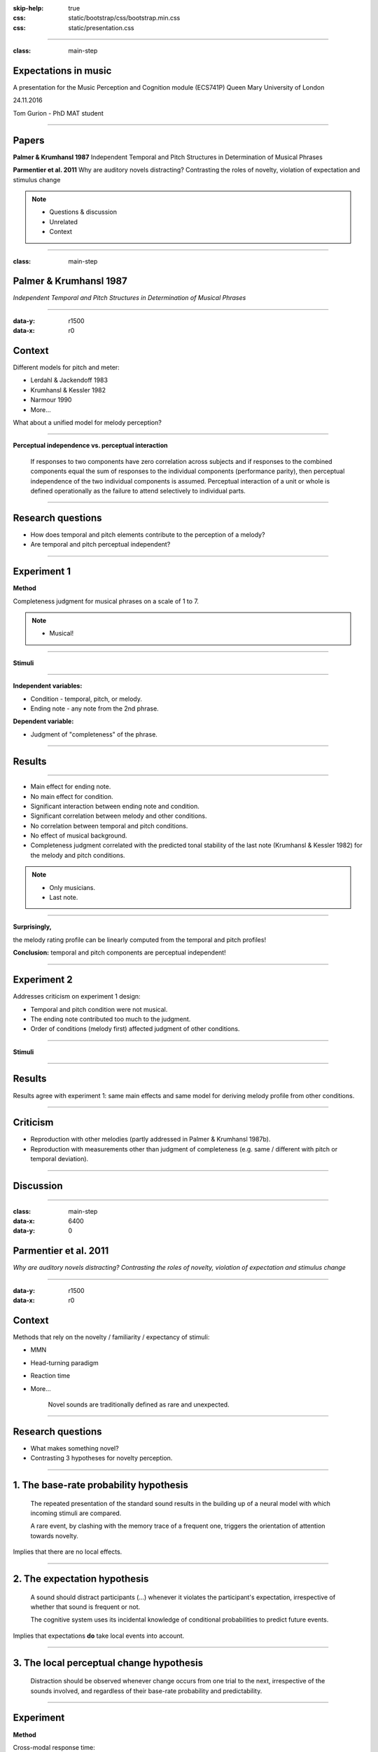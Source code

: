 :skip-help: true
:css: static/bootstrap/css/bootstrap.min.css
:css: static/presentation.css

.. title:: Expectations in music

----

:class: main-step

Expectations in music
=====================

A presentation for the Music Perception and Cognition module (ECS741P) Queen Mary University of London

24.11.2016

Tom Gurion - PhD MAT student

----

Papers
======

**Palmer & Krumhansl 1987** Independent Temporal and Pitch Structures in Determination of Musical Phrases

**Parmentier et al. 2011** Why are auditory novels distracting? Contrasting the roles of novelty, violation of expectation and stimulus change

.. note::

  - Questions & discussion
  - Unrelated
  - Context

----

:class: main-step

Palmer & Krumhansl 1987
=======================

*Independent Temporal and Pitch Structures in Determination of Musical Phrases*

----

:data-y: r1500
:data-x: r0

Context
=======

Different models for pitch and meter:

- Lerdahl & Jackendoff 1983
- Krumhansl & Kessler 1982
- Narmour 1990
- More...

What about a unified model for melody perception?

----

**Perceptual independence vs. perceptual interaction**

  If responses to two components have zero correlation across subjects and if responses to the combined components equal the sum of responses to the individual components (performance parity), then perceptual independence of the two individual components is assumed. Perceptual interaction of a unit or whole is defined operationally as the failure to attend selectively to individual parts.

----

Research questions
==================

- How does temporal and pitch elements contribute to the perception of a melody?
- Are temporal and pitch perceptual independent?

----

Experiment 1
============

**Method**

Completeness judgment for musical phrases on a scale of 1 to 7.

.. note::

  - Musical!

----

**Stimuli**

.. image:: media/palmer1_exp1_stimuli.png

.. raw:: html

  <audio controls="controls">
    <source type="audio/mp3" src="media/bach_bwv865.mp3"></source>
  </audio>

----

**Independent variables:**

- Condition - temporal, pitch, or melody.
- Ending note - any note from the 2nd phrase.

**Dependent variable:**

- Judgment of "completeness" of the phrase.

----

Results
=======

.. image:: media/palmer1_exp1_results.png

----

- Main effect for ending note.
- No main effect for condition.
- Significant interaction between ending note and condition.
- Significant correlation between melody and other conditions.
- No correlation between temporal and pitch conditions.
- No effect of musical background.
- Completeness judgment correlated with the predicted tonal stability of the last note (Krumhansl & Kessler 1982) for the melody and pitch conditions.

.. note::

  - Only musicians.
  - Last note.

----

**Surprisingly,**

the melody rating profile can be linearly computed from the temporal and pitch profiles!

.. image:: media/palmer1_exp1_model.png

**Conclusion:** temporal and pitch components are perceptual independent!

----

Experiment 2
============

Addresses criticism on experiment 1 design:

- Temporal and pitch condition were not musical.
- The ending note contributed too much to the judgment.
- Order of conditions (melody first) affected judgment of other conditions.

----

**Stimuli**

.. image:: media/palmer1_exp2_stimuli.png

----

Results
=======

.. image:: media/palmer1_exp2_results.png

Results agree with experiment 1: same main effects and same model for deriving melody profile from other conditions.

----

Criticism
=========

- Reproduction with other melodies (partly addressed in Palmer & Krumhansl 1987b).
- Reproduction with measurements other than judgment of completeness (e.g. same / different with pitch or temporal deviation).

----

Discussion
==========

----

.. Back to horizontal baseline

:class: main-step
:data-x: 6400
:data-y: 0

Parmentier et al. 2011
======================

*Why are auditory novels distracting? Contrasting the roles of novelty, violation of expectation and stimulus change*

----

:data-y: r1500
:data-x: r0

Context
=======

Methods that rely on the novelty / familiarity / expectancy of stimuli:

- MMN
- Head-turning paradigm
- Reaction time
- More...

    Novel sounds are traditionally defined as rare and unexpected.

----

Research questions
==================

- What makes something novel?
- Contrasting 3 hypotheses for novelty perception.

----

1. The base-rate probability hypothesis
=======================================

  The repeated presentation of the standard sound results in the building up of a neural model with which incoming stimuli are compared.

  A rare event, by clashing with the memory trace of a frequent one, triggers the orientation of attention towards novelty.

Implies that there are no local effects.

----

2. The expectation hypothesis
=============================

  A sound should distract participants (...) whenever it violates the participant's expectation, irrespective of whether that sound is frequent or not.

  The cognitive system uses its incidental knowledge of conditional probabilities to predict future events.

Implies that expectations **do** take local events into account.

----

3. The local perceptual change hypothesis
=========================================

  Distraction should be observed whenever change occurs from one trial to the next, irrespective of the sounds involved, and regardless of their base-rate probability and predictability.

----

Experiment
==========

**Method**

Cross-modal response time:

- Presenting a standard (sine wave, 75% of the occurrences) or novel (white noise) sound.
- Visually presenting a number.
- Participants decide if the number is odd or even, as fast as possible.

----

**Novel sounds distribution**

8 out of 9 novel sounds were presented as consecutive pairs, creating 6 stimuli conditions.

.. image:: media/parmentier_stimuli.png

----

.. class:: table table-striped thead-inverse

  +----------------+----------+---------------------+-----------+-----------------------+
  |Preceding sounds|Next sound|Base-rate probability|Expectation|Local perceptual change|
  |                |          |prediction           |prediction |prediction             |
  +================+==========+=====================+===========+=======================+
  |SS              |S         |.75                  |.81        |1                      |
  +----------------+----------+---------------------+-----------+-----------------------+
  |SS              |N         |.25                  |.19        |0                      |
  +----------------+----------+---------------------+-----------+-----------------------+
  |SN              |S         |**.75**              |**.20**    |0                      |
  +----------------+----------+---------------------+-----------+-----------------------+
  |SN              |N         |**.25**              |**.80**    |1                      |
  +----------------+----------+---------------------+-----------+-----------------------+
  |NN              |S         |.75                  |.1         |0                      |
  +----------------+----------+---------------------+-----------+-----------------------+

----

Results
=======

.. image:: media/parmentier_results.png

**The model**

A linear model of 4 parameters: the mean response time per participant, and the "distraction" for each theory (a stimuli get the value of 0 if it is predicted by the theory and 1 otherwise). The base-rate theory is insignificant for the model!

----

Criticism
=========

- The analysis use only correct responses for the digit parity test. What about incorrect responses?
- Why the expectation hypothesis "remembers" two preceding events? What about the first order?
- The model of choice. Why not linear regression of prediction profiles?
- In this case, there is no benefit of having more memory than the last notes. What about cases that require longer memory?

----

Discussion
==========
